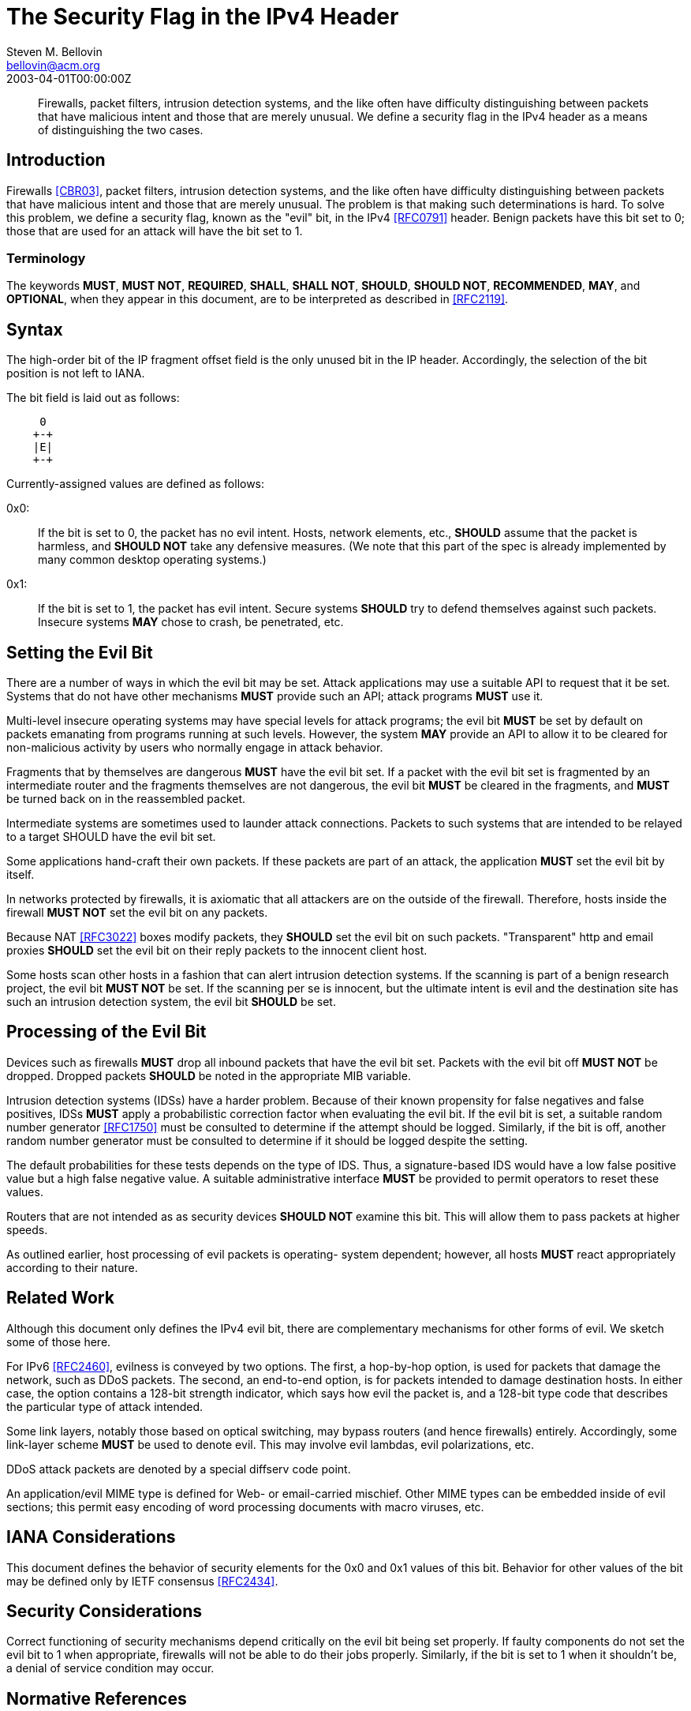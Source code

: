 = The Security Flag in the IPv4 Header
Steven M. Bellovin <bellovin@acm.org>
:doctype: internet-draft
:abbrev: The Security Flag in the IPv4 Header
:status: info
:name: rfc-3514
:ipr: trust200902
:area: Internet
:workgroup: Network Working Group
:revdate: 2003-04-01T00:00:00Z
:forename_initials: S.
:organization: AT&T Labs Research
:phone: +1 973-360-8656
:street: 180 Park Avenue
:city: Florham Park
:code: NJ 07932
:smart-quotes: false

[abstract]
Firewalls, packet filters, intrusion detection systems, and the like
often have difficulty distinguishing between packets that have
malicious intent and those that are merely unusual.  We define a
security flag in the IPv4 header as a means of distinguishing the two
cases.

[[introduction]]
== Introduction

Firewalls <<CBR03>>, packet filters, intrusion detection systems, and
the like often have difficulty distinguishing between packets that
have malicious intent and those that are merely unusual.  The problem
is that making such determinations is hard.  To solve this problem,
we define a security flag, known as the "evil" bit, in the IPv4
<<RFC0791>> header.  Benign packets have this bit set to 0; those that
are used for an attack will have the bit set to 1.

[[terminology]]
=== Terminology

The keywords **MUST**, **MUST NOT**, **REQUIRED**, **SHALL**, **SHALL NOT**, **SHOULD**,
**SHOULD NOT**, **RECOMMENDED**, **MAY**, and **OPTIONAL**, when they appear in this
document, are to be interpreted as described in <<RFC2119>>.

[[syntax]]
== Syntax

The high-order bit of the IP fragment offset field is the only unused
bit in the IP header.  Accordingly, the selection of the bit position
is not left to IANA.

The bit field is laid out as follows:

....
     0
    +-+
    |E|
    +-+
....

Currently-assigned values are defined as follows:

0x0: :: 
+
If the bit is set to 0, the packet has no evil intent.  Hosts,
    network elements, etc., **SHOULD** assume that the packet is
    harmless, and **SHOULD NOT** take any defensive measures.  (We note
    that this part of the spec is already implemented by many common
    desktop operating systems.)

0x1: :: 
+
If the bit is set to 1, the packet has evil intent.  Secure
    systems **SHOULD** try to defend themselves against such packets.
    Insecure systems **MAY** chose to crash, be penetrated, etc.

[[setting-the-evil-bit]]
== Setting the Evil Bit

There are a number of ways in which the evil bit may be set.  Attack
applications may use a suitable API to request that it be set.
Systems that do not have other mechanisms **MUST** provide such an API;
attack programs **MUST** use it.

Multi-level insecure operating systems may have special levels for
attack programs; the evil bit **MUST** be set by default on packets
emanating from programs running at such levels.  However, the system
*MAY* provide an API to allow it to be cleared for non-malicious
activity by users who normally engage in attack behavior.

Fragments that by themselves are dangerous **MUST** have the evil bit
set.  If a packet with the evil bit set is fragmented by an
intermediate router and the fragments themselves are not dangerous,
the evil bit **MUST** be cleared in the fragments, and **MUST** be turned
back on in the reassembled packet.

Intermediate systems are sometimes used to launder attack
connections.  Packets to such systems that are intended to be relayed
to a target SHOULD have the evil bit set.

Some applications hand-craft their own packets.  If these packets are
part of an attack, the application **MUST** set the evil bit by itself.

In networks protected by firewalls, it is axiomatic that all
attackers are on the outside of the firewall.  Therefore, hosts
inside the firewall **MUST NOT** set the evil bit on any packets.

Because NAT <<RFC3022>> boxes modify packets, they **SHOULD** set the evil
bit on such packets.  "Transparent" http and email proxies **SHOULD** set
the evil bit on their reply packets to the innocent client host.

Some hosts scan other hosts in a fashion that can alert intrusion
detection systems.  If the scanning is part of a benign research
project, the evil bit **MUST NOT** be set.  If the scanning per se is
innocent, but the ultimate intent is evil and the destination site
has such an intrusion detection system, the evil bit **SHOULD** be set.

[[processing-of-the-evil-bit]]
== Processing of the Evil Bit

Devices such as firewalls **MUST** drop all inbound packets that have the
evil bit set.  Packets with the evil bit off **MUST NOT** be dropped.
Dropped packets **SHOULD** be noted in the appropriate MIB variable.

Intrusion detection systems (IDSs) have a harder problem.  Because of
their known propensity for false negatives and false positives, IDSs
**MUST** apply a probabilistic correction factor when evaluating the evil
bit.  If the evil bit is set, a suitable random number generator
<<RFC1750>> must be consulted to determine if the attempt should be
logged.  Similarly, if the bit is off, another random number
generator must be consulted to determine if it should be logged
despite the setting.

The default probabilities for these tests depends on the type of IDS.
Thus, a signature-based IDS would have a low false positive value but
a high false negative value.  A suitable administrative interface
**MUST** be provided to permit operators to reset these values.

Routers that are not intended as as security devices **SHOULD NOT**
examine this bit. This will allow them to pass packets at higher
speeds.

As outlined earlier, host processing of evil packets is operating-
system dependent; however, all hosts **MUST** react appropriately
according to their nature.

[[related-work]]
== Related Work

Although this document only defines the IPv4 evil bit, there are
complementary mechanisms for other forms of evil.  We sketch some of
those here.

For IPv6 <<RFC2460>>, evilness is conveyed by two options.  The first,
a hop-by-hop option, is used for packets that damage the network,
such as DDoS packets.  The second, an end-to-end option, is for
packets intended to damage destination hosts.  In either case, the
option contains a 128-bit strength indicator, which says how evil the
packet is, and a 128-bit type code that describes the particular type
of attack intended.

Some link layers, notably those based on optical switching, may
bypass routers (and hence firewalls) entirely.  Accordingly, some
link-layer scheme **MUST** be used to denote evil.  This may involve evil
lambdas, evil polarizations, etc.

DDoS attack packets are denoted by a special diffserv code point.

An application/evil MIME type is defined for Web- or email-carried
mischief.  Other MIME types can be embedded inside of evil sections;
this permit easy encoding of word processing documents with macro
viruses, etc.

[[iana-considerations]]
== IANA Considerations

This document defines the behavior of security elements for the 0x0
and 0x1 values of this bit.  Behavior for other values of the bit may
be defined only by IETF consensus <<RFC2434>>.

[[security-considerations]]
== Security Considerations

Correct functioning of security mechanisms depend critically on the
evil bit being set properly.  If faulty components do not set the
evil bit to 1 when appropriate, firewalls will not be able to do
their jobs properly.  Similarly, if the bit is set to 1 when it
shouldn't be, a denial of service condition may occur.


[bibliography]
== Normative References
++++

<reference anchor="RFC0791" target="https://www.rfc-editor.org/info/rfc791">
<front>
<title>Internet Protocol</title>
<author initials="J." surname="Postel" fullname="J. Postel">
<organization/>
</author>
<date year="1981" month="September"/>
</front>
<seriesInfo name="STD" value="5"/>
<seriesInfo name="RFC" value="791"/>
<seriesInfo name="DOI" value="10.17487/RFC0791"/>
</reference>

<reference anchor="RFC1750" target="https://www.rfc-editor.org/info/rfc1750">
<front>
<title>Randomness Recommendations for Security</title>
<author initials="D." surname="Eastlake 3rd" fullname="D. Eastlake 3rd">
<organization/>
</author>
<author initials="S." surname="Crocker" fullname="S. Crocker">
<organization/>
</author>
<author initials="J." surname="Schiller" fullname="J. Schiller">
<organization/>
</author>
<date year="1994" month="December"/>
<abstract>
<t>
Choosing random quantities to foil a resourceful and motivated adversary is surprisingly difficult. This paper points out many pitfalls in using traditional pseudo-random number generation techniques for choosing such quantities. It recommends the use of truly random hardware techniques and shows that the existing hardware on many systems can be used for this purpose. This memo provides information for the Internet community. This memo does not specify an Internet standard of any kind.
</t>
</abstract>
</front>
<seriesInfo name="RFC" value="1750"/>
<seriesInfo name="DOI" value="10.17487/RFC1750"/>
</reference>

<reference anchor="RFC2119" target="https://www.rfc-editor.org/info/rfc2119">
<front>
<title>
Key words for use in RFCs to Indicate Requirement Levels
</title>
<author initials="S." surname="Bradner" fullname="S. Bradner">
<organization/>
</author>
<date year="1997" month="March"/>
<abstract>
<t>
In many standards track documents several words are used to signify the requirements in the specification. These words are often capitalized. This document defines these words as they should be interpreted in IETF documents. This document specifies an Internet Best Current Practices for the Internet Community, and requests discussion and suggestions for improvements.
</t>
</abstract>
</front>
<seriesInfo name="BCP" value="14"/>
<seriesInfo name="RFC" value="2119"/>
<seriesInfo name="DOI" value="10.17487/RFC2119"/>
</reference>

<reference anchor="RFC2434" target="https://www.rfc-editor.org/info/rfc2434">
<front>
<title>
Guidelines for Writing an IANA Considerations Section in RFCs
</title>
<author initials="T." surname="Narten" fullname="T. Narten">
<organization/>
</author>
<author initials="H." surname="Alvestrand" fullname="H. Alvestrand">
<organization/>
</author>
<date year="1998" month="October"/>
<abstract>
<t>
This document discusses issues that should be considered in formulating a policy for assigning values to a name space and provides guidelines to document authors on the specific text that must be included in documents that place demands on the IANA. This document specifies an Internet Best Current Practices for the Internet Community, and requests discussion and suggestions for improvements.
</t>
</abstract>
</front>
<seriesInfo name="RFC" value="2434"/>
<seriesInfo name="DOI" value="10.17487/RFC2434"/>
</reference>

<reference anchor="RFC2460" target="https://www.rfc-editor.org/info/rfc2460">
<front>
<title>Internet Protocol, Version 6 (IPv6) Specification</title>
<author initials="S." surname="Deering" fullname="S. Deering">
<organization/>
</author>
<author initials="R." surname="Hinden" fullname="R. Hinden">
<organization/>
</author>
<date year="1998" month="December"/>
<abstract>
<t>
This document specifies version 6 of the Internet Protocol (IPv6), also sometimes referred to as IP Next Generation or IPng. [STANDARDS-TRACK]
</t>
</abstract>
</front>
<seriesInfo name="RFC" value="2460"/>
<seriesInfo name="DOI" value="10.17487/RFC2460"/>
</reference>

<reference anchor="RFC3022" target="https://www.rfc-editor.org/info/rfc3022">
<front>
<title>
Traditional IP Network Address Translator (Traditional NAT)
</title>
<author initials="P." surname="Srisuresh" fullname="P. Srisuresh">
<organization/>
</author>
<author initials="K." surname="Egevang" fullname="K. Egevang">
<organization/>
</author>
<date year="2001" month="January"/>
<abstract>
<t>
The NAT operation described in this document extends address translation introduced in RFC 1631 and includes a new type of network address and TCP/UDP port translation. In addition, this document corrects the Checksum adjustment algorithm published in RFC 1631 and attempts to discuss NAT operation and limitations in detail. This memo provides information for the Internet community.
</t>
</abstract>
</front>
<seriesInfo name="RFC" value="3022"/>
<seriesInfo name="DOI" value="10.17487/RFC3022"/>
</reference>

<reference anchor='CBR03' target=''>
 <front>
 <title>Firewalls and Internet Security: Repelling the Wily Hacker, Second Edition</title>
  <author initials='W.R.' surname='Cheswick' fullname='W.R. Cheswick'></author>
  <author initials='S.M.' surname='Bellovin' fullname='S.M. Bellovin'></author>
  <author initials='A.D.' surname='Rubin' fullname='A.D. Rubin'></author>
  <date year='2003' />
 </front>
 <seriesInfo name="Addison-Wesley" value='' />
 </reference>
++++
